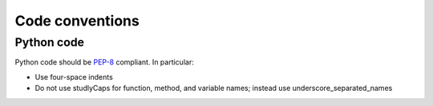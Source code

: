 .. Licensed to the Apache Software Foundation (ASF) under one
   or more contributor license agreements.  See the NOTICE file
   distributed with this work for additional information
   regarding copyright ownership.  The ASF licenses this file
   to you under the Apache License, Version 2.0 (the
   "License"); you may not use this file except in compliance
   with the License.  You may obtain a copy of the License at

     http://www.apache.org/licenses/LICENSE-2.0

   Unless required by applicable law or agreed to in writing,
   software distributed under the License is distributed on an
   "AS IS" BASIS, WITHOUT WARRANTIES OR CONDITIONS OF ANY
   KIND, either express or implied.  See the License for the
   specific language governing permissions and limitations
   under the License.

Code conventions
================

Python code
-----------

Python code should be
`PEP-8 <http://www.python.org/dev/peps/pep-0008/>`__ compliant. In
particular:

-  Use four-space indents
-  Do not use studlyCaps for function, method, and variable names;
   instead use underscore\_separated\_names
